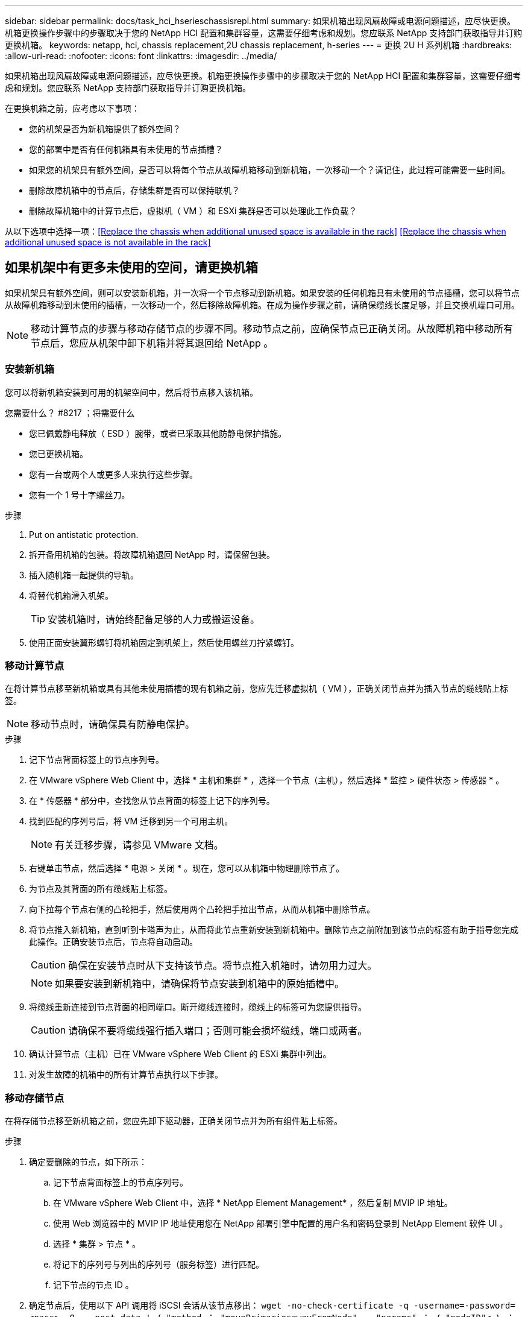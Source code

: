 ---
sidebar: sidebar 
permalink: docs/task_hci_hserieschassisrepl.html 
summary: 如果机箱出现风扇故障或电源问题描述，应尽快更换。机箱更换操作步骤中的步骤取决于您的 NetApp HCI 配置和集群容量，这需要仔细考虑和规划。您应联系 NetApp 支持部门获取指导并订购更换机箱。 
keywords: netapp, hci, chassis replacement,2U chassis replacement, h-series 
---
= 更换 2U H 系列机箱
:hardbreaks:
:allow-uri-read: 
:nofooter: 
:icons: font
:linkattrs: 
:imagesdir: ../media/


[role="lead"]
如果机箱出现风扇故障或电源问题描述，应尽快更换。机箱更换操作步骤中的步骤取决于您的 NetApp HCI 配置和集群容量，这需要仔细考虑和规划。您应联系 NetApp 支持部门获取指导并订购更换机箱。

在更换机箱之前，应考虑以下事项：

* 您的机架是否为新机箱提供了额外空间？
* 您的部署中是否有任何机箱具有未使用的节点插槽？
* 如果您的机架具有额外空间，是否可以将每个节点从故障机箱移动到新机箱，一次移动一个？请记住，此过程可能需要一些时间。
* 删除故障机箱中的节点后，存储集群是否可以保持联机？
* 删除故障机箱中的计算节点后，虚拟机（ VM ）和 ESXi 集群是否可以处理此工作负载？


从以下选项中选择一项：<<Replace the chassis when additional unused space is available in the rack>>
<<Replace the chassis when additional unused space is not available in the rack>>



== 如果机架中有更多未使用的空间，请更换机箱

如果机架具有额外空间，则可以安装新机箱，并一次将一个节点移动到新机箱。如果安装的任何机箱具有未使用的节点插槽，您可以将节点从故障机箱移动到未使用的插槽，一次移动一个，然后移除故障机箱。在成为操作步骤之前，请确保缆线长度足够，并且交换机端口可用。


NOTE: 移动计算节点的步骤与移动存储节点的步骤不同。移动节点之前，应确保节点已正确关闭。从故障机箱中移动所有节点后，您应从机架中卸下机箱并将其退回给 NetApp 。



=== 安装新机箱

您可以将新机箱安装到可用的机架空间中，然后将节点移入该机箱。

.您需要什么？ #8217 ；将需要什么
* 您已佩戴静电释放（ ESD ）腕带，或者已采取其他防静电保护措施。
* 您已更换机箱。
* 您有一台或两个人或更多人来执行这些步骤。
* 您有一个 1 号十字螺丝刀。


.步骤
. Put on antistatic protection.
. 拆开备用机箱的包装。将故障机箱退回 NetApp 时，请保留包装。
. 插入随机箱一起提供的导轨。
. 将替代机箱滑入机架。
+

TIP: 安装机箱时，请始终配备足够的人力或搬运设备。

. 使用正面安装翼形螺钉将机箱固定到机架上，然后使用螺丝刀拧紧螺钉。




=== 移动计算节点

在将计算节点移至新机箱或具有其他未使用插槽的现有机箱之前，您应先迁移虚拟机（ VM ），正确关闭节点并为插入节点的缆线贴上标签。


NOTE: 移动节点时，请确保具有防静电保护。

.步骤
. 记下节点背面标签上的节点序列号。
. 在 VMware vSphere Web Client 中，选择 * 主机和集群 * ，选择一个节点（主机），然后选择 * 监控 > 硬件状态 > 传感器 * 。
. 在 * 传感器 * 部分中，查找您从节点背面的标签上记下的序列号。
. 找到匹配的序列号后，将 VM 迁移到另一个可用主机。
+

NOTE: 有关迁移步骤，请参见 VMware 文档。

. 右键单击节点，然后选择 * 电源 > 关闭 * 。现在，您可以从机箱中物理删除节点了。
. 为节点及其背面的所有缆线贴上标签。
. 向下拉每个节点右侧的凸轮把手，然后使用两个凸轮把手拉出节点，从而从机箱中删除节点。
. 将节点推入新机箱，直到听到卡嗒声为止，从而将此节点重新安装到新机箱中。删除节点之前附加到该节点的标签有助于指导您完成此操作。正确安装节点后，节点将自动启动。
+

CAUTION: 确保在安装节点时从下支持该节点。将节点推入机箱时，请勿用力过大。

+

NOTE: 如果要安装到新机箱中，请确保将节点安装到机箱中的原始插槽中。

. 将缆线重新连接到节点背面的相同端口。断开缆线连接时，缆线上的标签可为您提供指导。
+

CAUTION: 请确保不要将缆线强行插入端口；否则可能会损坏缆线，端口或两者。

. 确认计算节点（主机）已在 VMware vSphere Web Client 的 ESXi 集群中列出。
. 对发生故障的机箱中的所有计算节点执行以下步骤。




=== 移动存储节点

在将存储节点移至新机箱之前，您应先卸下驱动器，正确关闭节点并为所有组件贴上标签。

.步骤
. 确定要删除的节点，如下所示：
+
.. 记下节点背面标签上的节点序列号。
.. 在 VMware vSphere Web Client 中，选择 * NetApp Element Management* ，然后复制 MVIP IP 地址。
.. 使用 Web 浏览器中的 MVIP IP 地址使用您在 NetApp 部署引擎中配置的用户名和密码登录到 NetApp Element 软件 UI 。
.. 选择 * 集群 > 节点 * 。
.. 将记下的序列号与列出的序列号（服务标签）进行匹配。
.. 记下节点的节点 ID 。


. 确定节点后，使用以下 API 调用将 iSCSI 会话从该节点移出： `wget -no-check-certificate -q -username=-password=<pass> -O - -post-data ' ｛ "method ： "movePrimariesawayFromNode" ， "params" ： ｛ "nodeID"< ｝ ： https://<MVIP>/json-rpc/8.0`[]MVIP 是 MVIP IP 地址， nodeID 是节点 ID ， user 是您在设置 NetApp HCI 时在 NetApp 部署引擎中配置的用户名， P直通 是您在设置 NetApp HCI 时在 NetApp 部署引擎中配置的密码。
. 选择 * 集群 > 驱动器 * 以删除与节点关联的驱动器。
+

NOTE: 在删除节点之前，您应等待已删除的驱动器显示为可用。

. 选择 * 集群 > 节点 > 操作 > 删除 * 以删除此节点。
. 使用以下 API 调用关闭节点： `wget -no-check-certificate -q -username=-password=<pass> -O - -post-data ' ｛ "method ： "shutdown" ， "params" ： ｛ "option" ： "halt" ， "nodes" ： [ <nodeid>] ｝ https://<MVIP>/json-rpc/8.0`[]MVIP 是 MVIP IP 地址， nodeID 是节点 ID ， user 是您在设置 NetApp HCI 时在 NetApp 部署引擎中配置的用户名， P直通 是您在设置 NetApp HCI 时在 NetApp 部署引擎中配置的密码。关闭节点后，您可以将其从机箱中物理卸下。
. 按照以下步骤从机箱中的节点中删除驱动器：
+
.. 卸下挡板。
.. 标记驱动器。
.. 打开凸轮把手，然后用双手小心地滑出每个驱动器。
.. 将驱动器放在防静电的水平表面上。


. 按如下所示从机箱中删除节点：
+
.. 为节点及其连接的缆线贴上标签。
.. 向下拉每个节点右侧的凸轮把手，然后使用两个凸轮把手拉出节点。


. 将节点推入机箱中，直到听到卡嗒声为止，以便将此节点重新安装到机箱中。删除节点之前附加到该节点的标签有助于指导您完成此操作。
+

CAUTION: 确保在安装节点时从下支持该节点。将节点推入机箱时，请勿用力过大。

+

NOTE: 如果要安装到新机箱中，请确保将节点安装到机箱中的原始插槽中。

. 向下按每个驱动器上的凸轮把手，直至其卡入到节点中相应的插槽中，以将驱动器安装到其中。
. 将缆线重新连接到节点背面的相同端口。断开电缆连接时所连接的标签将有助于指导您。
+

CAUTION: 请确保不要将缆线强行插入端口；否则可能会损坏缆线，端口或两者。

. 节点启动后，将此节点添加到集群中。
+

NOTE: 添加节点并显示在 * 节点 > 活动 * 下可能需要长达 2 分钟的时间。

. 添加驱动器。
. 对机箱中的所有存储节点执行以下步骤。




== 如果机架中没有其他未使用的空间，请更换机箱

如果您的机架没有额外空间，并且部署中的任何机箱都没有未使用的节点插槽，则在执行更换操作步骤之前，您应确定哪些设备可以保持联机（如果有）。

在更换机箱之前，应考虑以下几点：

* 如果故障机箱中没有存储节点，存储集群是否可以保持联机？如果问题解答不是，则应关闭 NetApp HCI 部署中的所有节点（计算和存储）。如果问题解答为 yes ，则只能关闭故障机箱中的存储节点。
* 如果发生故障的机箱中没有计算节点，虚拟机和 ESXi 集群是否可以保持联机？如果问题解答不是，则必须关闭或迁移相应的 VM ，才能关闭故障机箱中的计算节点。如果问题解答为 yes ，则只能关闭故障机箱中的计算节点。




=== 关闭计算节点

在将计算节点移动到新机箱之前，您应先迁移虚拟机，正确关闭并标记插入节点的缆线。

.步骤
. 记下节点背面标签上的节点序列号。
. 在 VMware vSphere Web Client 中，选择 * 主机和集群 * ，选择一个节点（主机），然后选择 * 监控 > 硬件状态 > 传感器 * 。
. 在 * 传感器 * 部分中，查找您从节点背面的标签上记下的序列号。
. 找到匹配的序列号后，将 VM 迁移到另一个可用主机。
+

NOTE: 有关迁移步骤，请参见 VMware 文档。

. 右键单击节点，然后选择 * 电源 > 关闭 * 。现在，您可以从机箱中物理删除节点了。




=== 关闭存储节点

请参见步骤 <<move a storage node,此处>>。



=== 删除节点

您应确保从机箱中小心地卸下节点并为所有组件贴上标签。物理删除节点的步骤对于存储节点和计算节点都是相同的。对于存储节点，请先删除此驱动器，然后再删除此节点。

.步骤
. 对于存储节点，请按如下所示从机箱中的节点中删除驱动器：
+
.. 卸下挡板。
.. 标记驱动器。
.. 打开凸轮把手，然后用双手小心地滑出每个驱动器。
.. 将驱动器放在防静电的水平表面上。


. 按如下所示从机箱中删除节点：
+
.. 为节点及其连接的缆线贴上标签。
.. 向下拉每个节点右侧的凸轮把手，然后使用两个凸轮把手拉出节点。


. 对要删除的所有节点执行以下步骤。现在，您可以删除故障机箱了。




=== 更换机箱

如果机架没有额外空间，则应卸载故障机箱并将其更换为新机箱。

.步骤
. Put on antistatic protection.
. 拆开备用机箱的包装，并将其放在水平表面上。将故障设备退回 NetApp 时，请保留包装。
. 从机架中卸下故障机箱，并将其放在水平表面上。
+

NOTE: 移动机箱时，请使用足够的人力或搬运设备。

. 卸下导轨。
. 安装更换机箱随附的新导轨。
. 将替代机箱滑入机架。
. 使用正面安装翼形螺钉将机箱固定到机架上，然后使用螺丝刀拧紧螺钉。
. 按如下所示将节点安装到新机箱中：
+
.. 将节点推入机箱中的原始插槽，直到听到卡嗒声为止，从而将此节点重新安装到机箱中的原始插槽中。删除节点之前附加到该节点的标签有助于指导您完成此操作。
+

CAUTION: 确保在安装节点时从下支持该节点。将节点推入机箱时，请勿用力过大。

.. 对于存储节点，向下按每个驱动器上的凸轮把手直至其卡入到节点中相应的插槽中，从而将驱动器安装到这些驱动器中。
.. 将缆线重新连接到节点背面的相同端口。断开电缆连接后，您在这些电缆上连接的标签将为您提供指导。
+

CAUTION: 请确保不要将缆线强行插入端口；否则可能会损坏缆线，端口或两者。



. 确保节点已联机，如下所示：
+
[cols="2*"]
|===
| 选项 | 步骤 


| 如果您在 NetApp HCI 部署中重新安装了所有节点（存储和计算）  a| 
.. 在 VMware vSphere Web Client 中，确认计算节点（主机）已列在 ESXi 集群中。
.. 在适用于 vCenter Server 的 Element 插件中，确认存储节点已列为 "Active" 。




| 如果您仅在发生故障的机箱中重新安装节点  a| 
.. 在 VMware vSphere Web Client 中，确认计算节点（主机）已列在 ESXi 集群中。
.. 在适用于 vCenter Server 的 Element 插件中，选择 * 集群 > 节点 > 待定 * 。
.. 选择节点，然后选择 * 添加 * 。
+

NOTE: 添加节点并显示在 * 节点 > 活动 * 下可能需要长达 2 分钟的时间。

.. 选择 * 驱动器 * 。
.. 从可用列表中，添加驱动器。
.. 对您重新安装的所有存储节点执行以下步骤。


|===
. 验证卷和数据存储库是否已启动且可访问。




== 了解更多信息

* https://www.netapp.com/us/documentation/hci.aspx["NetApp HCI 资源页面"^]
* http://docs.netapp.com/sfe-122/index.jsp["SolidFire 和 Element 软件文档中心"^]

